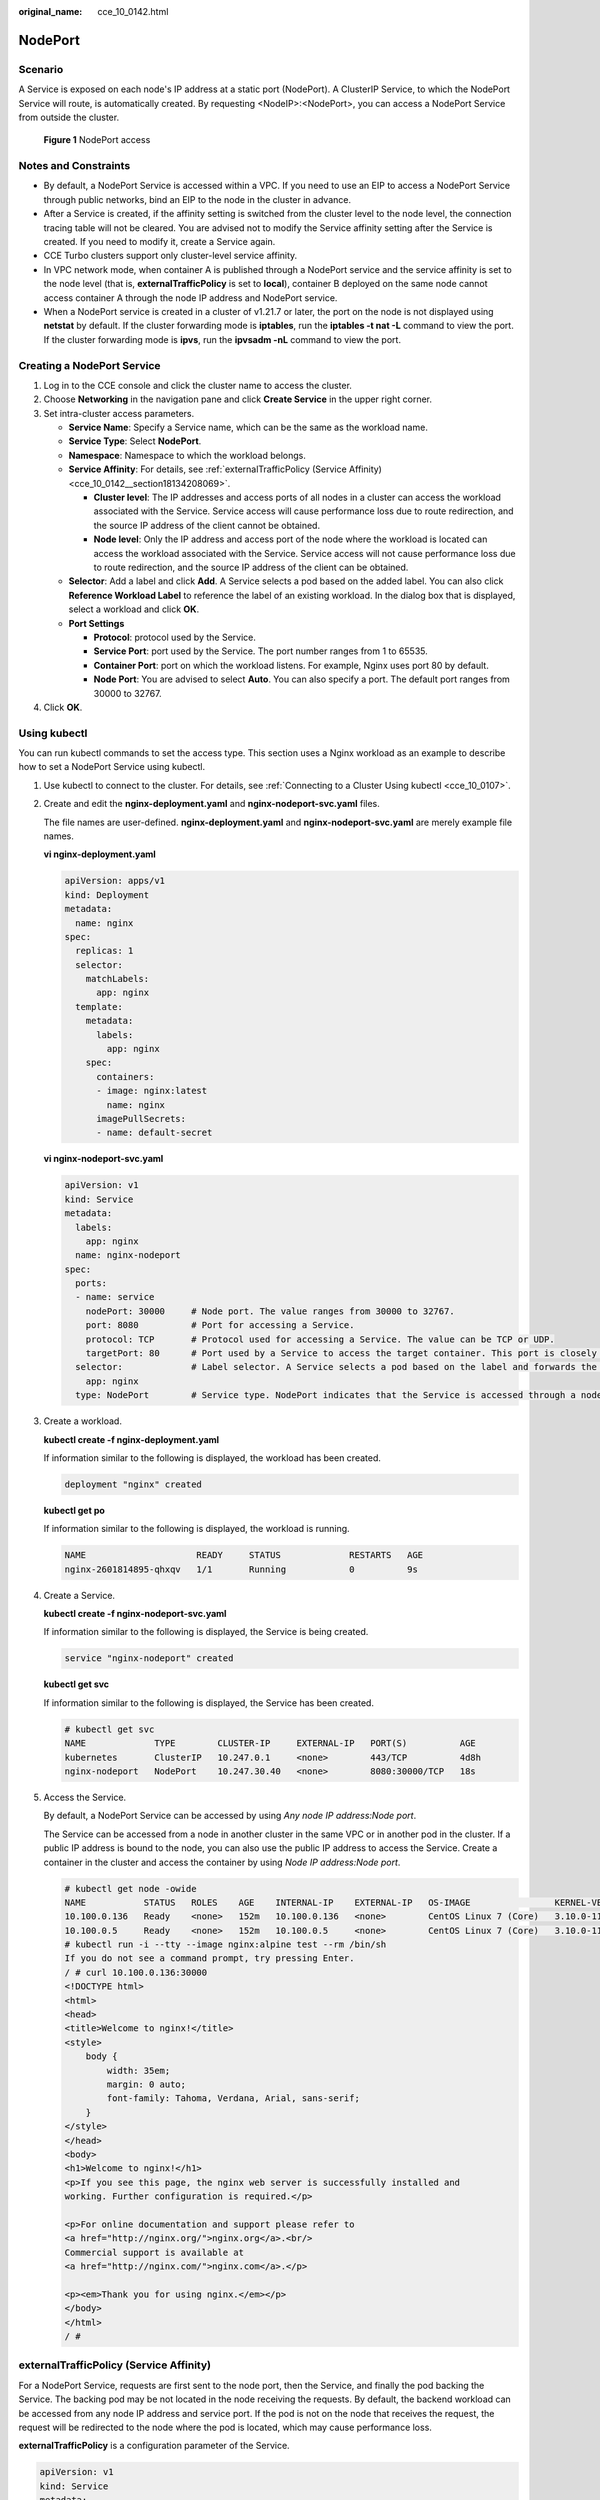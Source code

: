 :original_name: cce_10_0142.html

.. _cce_10_0142:

NodePort
========

Scenario
--------

A Service is exposed on each node's IP address at a static port (NodePort). A ClusterIP Service, to which the NodePort Service will route, is automatically created. By requesting <NodeIP>:<NodePort>, you can access a NodePort Service from outside the cluster.


.. figure:: /_static/images/en-us_image_0000001199501230.png
   :alt: **Figure 1** NodePort access

   **Figure 1** NodePort access

Notes and Constraints
---------------------

-  By default, a NodePort Service is accessed within a VPC. If you need to use an EIP to access a NodePort Service through public networks, bind an EIP to the node in the cluster in advance.
-  After a Service is created, if the affinity setting is switched from the cluster level to the node level, the connection tracing table will not be cleared. You are advised not to modify the Service affinity setting after the Service is created. If you need to modify it, create a Service again.
-  CCE Turbo clusters support only cluster-level service affinity.
-  In VPC network mode, when container A is published through a NodePort service and the service affinity is set to the node level (that is, **externalTrafficPolicy** is set to **local**), container B deployed on the same node cannot access container A through the node IP address and NodePort service.
-  When a NodePort service is created in a cluster of v1.21.7 or later, the port on the node is not displayed using **netstat** by default. If the cluster forwarding mode is **iptables**, run the **iptables -t nat -L** command to view the port. If the cluster forwarding mode is **ipvs**, run the **ipvsadm -nL** command to view the port.

Creating a NodePort Service
---------------------------

#. Log in to the CCE console and click the cluster name to access the cluster.
#. Choose **Networking** in the navigation pane and click **Create Service** in the upper right corner.
#. Set intra-cluster access parameters.

   -  **Service Name**: Specify a Service name, which can be the same as the workload name.
   -  **Service Type**: Select **NodePort**.
   -  **Namespace**: Namespace to which the workload belongs.
   -  **Service Affinity**: For details, see :ref:`externalTrafficPolicy (Service Affinity) <cce_10_0142__section18134208069>`.

      -  **Cluster level**: The IP addresses and access ports of all nodes in a cluster can access the workload associated with the Service. Service access will cause performance loss due to route redirection, and the source IP address of the client cannot be obtained.
      -  **Node level**: Only the IP address and access port of the node where the workload is located can access the workload associated with the Service. Service access will not cause performance loss due to route redirection, and the source IP address of the client can be obtained.

   -  **Selector**: Add a label and click **Add**. A Service selects a pod based on the added label. You can also click **Reference Workload Label** to reference the label of an existing workload. In the dialog box that is displayed, select a workload and click **OK**.
   -  **Port Settings**

      -  **Protocol**: protocol used by the Service.
      -  **Service Port**: port used by the Service. The port number ranges from 1 to 65535.
      -  **Container Port**: port on which the workload listens. For example, Nginx uses port 80 by default.
      -  **Node Port**: You are advised to select **Auto**. You can also specify a port. The default port ranges from 30000 to 32767.

#. Click **OK**.

Using kubectl
-------------

You can run kubectl commands to set the access type. This section uses a Nginx workload as an example to describe how to set a NodePort Service using kubectl.

#. Use kubectl to connect to the cluster. For details, see :ref:`Connecting to a Cluster Using kubectl <cce_10_0107>`.

#. Create and edit the **nginx-deployment.yaml** and **nginx-nodeport-svc.yaml** files.

   The file names are user-defined. **nginx-deployment.yaml** and **nginx-nodeport-svc.yaml** are merely example file names.

   **vi nginx-deployment.yaml**

   .. code-block::

      apiVersion: apps/v1
      kind: Deployment
      metadata:
        name: nginx
      spec:
        replicas: 1
        selector:
          matchLabels:
            app: nginx
        template:
          metadata:
            labels:
              app: nginx
          spec:
            containers:
            - image: nginx:latest
              name: nginx
            imagePullSecrets:
            - name: default-secret

   **vi nginx-nodeport-svc.yaml**

   .. code-block::

      apiVersion: v1
      kind: Service
      metadata:
        labels:
          app: nginx
        name: nginx-nodeport
      spec:
        ports:
        - name: service
          nodePort: 30000     # Node port. The value ranges from 30000 to 32767.
          port: 8080          # Port for accessing a Service.
          protocol: TCP       # Protocol used for accessing a Service. The value can be TCP or UDP.
          targetPort: 80      # Port used by a Service to access the target container. This port is closely related to the applications running in a container. In this example, the Nginx image uses port 80 by default.
        selector:             # Label selector. A Service selects a pod based on the label and forwards the requests for accessing the Service to the pod. In this example, select the pod with the app:nginx label.
          app: nginx
        type: NodePort        # Service type. NodePort indicates that the Service is accessed through a node port.

#. Create a workload.

   **kubectl create -f nginx-deployment.yaml**

   If information similar to the following is displayed, the workload has been created.

   .. code-block::

      deployment "nginx" created

   **kubectl get po**

   If information similar to the following is displayed, the workload is running.

   .. code-block::

      NAME                     READY     STATUS             RESTARTS   AGE
      nginx-2601814895-qhxqv   1/1       Running            0          9s

#. Create a Service.

   **kubectl create -f nginx-nodeport-svc.yaml**

   If information similar to the following is displayed, the Service is being created.

   .. code-block::

      service "nginx-nodeport" created

   **kubectl get svc**

   If information similar to the following is displayed, the Service has been created.

   .. code-block::

      # kubectl get svc
      NAME             TYPE        CLUSTER-IP     EXTERNAL-IP   PORT(S)          AGE
      kubernetes       ClusterIP   10.247.0.1     <none>        443/TCP          4d8h
      nginx-nodeport   NodePort    10.247.30.40   <none>        8080:30000/TCP   18s

#. Access the Service.

   By default, a NodePort Service can be accessed by using *Any node IP address:Node port*.

   The Service can be accessed from a node in another cluster in the same VPC or in another pod in the cluster. If a public IP address is bound to the node, you can also use the public IP address to access the Service. Create a container in the cluster and access the container by using *Node IP address:Node port*.

   .. code-block::

      # kubectl get node -owide
      NAME           STATUS   ROLES    AGE    INTERNAL-IP    EXTERNAL-IP   OS-IMAGE                KERNEL-VERSION                CONTAINER-RUNTIME
      10.100.0.136   Ready    <none>   152m   10.100.0.136   <none>        CentOS Linux 7 (Core)   3.10.0-1160.25.1.el7.x86_64   docker://18.9.0
      10.100.0.5     Ready    <none>   152m   10.100.0.5     <none>        CentOS Linux 7 (Core)   3.10.0-1160.25.1.el7.x86_64   docker://18.9.0
      # kubectl run -i --tty --image nginx:alpine test --rm /bin/sh
      If you do not see a command prompt, try pressing Enter.
      / # curl 10.100.0.136:30000
      <!DOCTYPE html>
      <html>
      <head>
      <title>Welcome to nginx!</title>
      <style>
          body {
              width: 35em;
              margin: 0 auto;
              font-family: Tahoma, Verdana, Arial, sans-serif;
          }
      </style>
      </head>
      <body>
      <h1>Welcome to nginx!</h1>
      <p>If you see this page, the nginx web server is successfully installed and
      working. Further configuration is required.</p>

      <p>For online documentation and support please refer to
      <a href="http://nginx.org/">nginx.org</a>.<br/>
      Commercial support is available at
      <a href="http://nginx.com/">nginx.com</a>.</p>

      <p><em>Thank you for using nginx.</em></p>
      </body>
      </html>
      / #

.. _cce_10_0142__section18134208069:

externalTrafficPolicy (Service Affinity)
----------------------------------------

For a NodePort Service, requests are first sent to the node port, then the Service, and finally the pod backing the Service. The backing pod may be not located in the node receiving the requests. By default, the backend workload can be accessed from any node IP address and service port. If the pod is not on the node that receives the request, the request will be redirected to the node where the pod is located, which may cause performance loss.

**externalTrafficPolicy** is a configuration parameter of the Service.

.. code-block::

   apiVersion: v1
   kind: Service
   metadata:
     name: nginx-nodeport
   spec:
     externalTrafficPolicy: local
     ports:
     - name: service
       nodePort: 30000
       port: 80
       protocol: TCP
       targetPort: 80
     selector:
       app: nginx
     type: NodePort

If the value of **externalTrafficPolicy** is **local**, requests sent from *Node IP address:Service port* will be forwarded only to the pod on the local node. If the node does not have a pod, the requests are suspended.

The other value of **externalTrafficPolicy** is **cluster** (default value), which indicates that requests are forwarded in a cluster.

You can set this parameter when creating a Service of the NodePort type on the CCE console.

The values of **externalTrafficPolicy** are as follows:

-  **cluster**: The IP addresses and access ports of all nodes in a cluster can access the workload associated with the Service. Service access will cause performance loss due to route redirection, and the source IP address of the client cannot be obtained.
-  **local**: Only the IP address and access port of the node where the workload is located can access the workload associated with the Service. Service access will not cause performance loss due to route redirection, and the source IP address of the client can be obtained.
